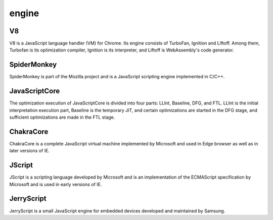 engine
========================================

V8
----------------------------------------
V8 is a JavaScript language handler (VM) for Chrome. Its engine consists of TurboFan, Ignition and Liftoff. Among them, Turbofan is its optimization compiler, Ignition is its interpreter, and Liftoff is WebAssembly's code generator.

SpiderMonkey
----------------------------------------
SpiderMonkey is part of the Mozilla project and is a JavaScript scripting engine implemented in C/C++.

JavaScriptCore
----------------------------------------
The optimization execution of JavaScriptCore is divided into four parts: LLInt, Baseline, DFG, and FTL. LLInt is the initial interpretation execution part, Baseline is the temporary JIT, and certain optimizations are started in the DFG stage, and sufficient optimizations are made in the FTL stage.

ChakraCore
----------------------------------------
ChakraCore is a complete JavaScript virtual machine implemented by Microsoft and used in Edge browser as well as in later versions of IE.

JScript
----------------------------------------
JScript is a scripting language developed by Microsoft and is an implementation of the ECMAScript specification by Microsoft and is used in early versions of IE.

JerryScript
----------------------------------------
JerryScript is a small JavaScript engine for embedded devices developed and maintained by Samsung.
